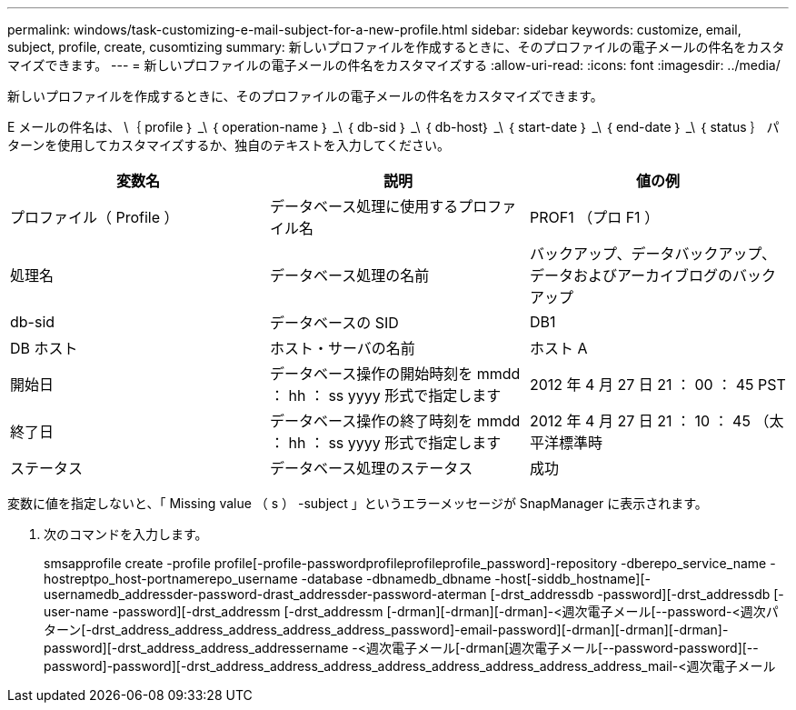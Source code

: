 ---
permalink: windows/task-customizing-e-mail-subject-for-a-new-profile.html 
sidebar: sidebar 
keywords: customize, email, subject, profile, create, cusomtizing 
summary: 新しいプロファイルを作成するときに、そのプロファイルの電子メールの件名をカスタマイズできます。 
---
= 新しいプロファイルの電子メールの件名をカスタマイズする
:allow-uri-read: 
:icons: font
:imagesdir: ../media/


[role="lead"]
新しいプロファイルを作成するときに、そのプロファイルの電子メールの件名をカスタマイズできます。

E メールの件名は、 \｛ profile ｝ _\ ｛ operation-name ｝ _\ ｛ db-sid ｝ _\ ｛ db-host｝ _\ ｛ start-date ｝ _\ ｛ end-date ｝ _\ ｛ status ｝ パターンを使用してカスタマイズするか、独自のテキストを入力してください。

|===
| 変数名 | 説明 | 値の例 


 a| 
プロファイル（ Profile ）
 a| 
データベース処理に使用するプロファイル名
 a| 
PROF1 （プロ F1 ）



 a| 
処理名
 a| 
データベース処理の名前
 a| 
バックアップ、データバックアップ、データおよびアーカイブログのバックアップ



 a| 
db-sid
 a| 
データベースの SID
 a| 
DB1



 a| 
DB ホスト
 a| 
ホスト・サーバの名前
 a| 
ホスト A



 a| 
開始日
 a| 
データベース操作の開始時刻を mmdd ： hh ： ss yyyy 形式で指定します
 a| 
2012 年 4 月 27 日 21 ： 00 ： 45 PST



 a| 
終了日
 a| 
データベース操作の終了時刻を mmdd ： hh ： ss yyyy 形式で指定します
 a| 
2012 年 4 月 27 日 21 ： 10 ： 45 （太平洋標準時



 a| 
ステータス
 a| 
データベース処理のステータス
 a| 
成功

|===
変数に値を指定しないと、「 Missing value （ s ） -subject 」というエラーメッセージが SnapManager に表示されます。

. 次のコマンドを入力します。
+
smsapprofile create -profile profile[-profile-passwordprofileprofileprofile_password]-repository -dberepo_service_name -hostreptpo_host-portnamerepo_username -database -dbnamedb_dbname -host[-siddb_hostname][-usernamedb_addressder-password-drast_addressder-password-aterman [-drst_addressdb -password][-drst_addressdb [-user-name -password][-drst_addressm [-drst_addressm [-drman][-drman][-drman]-<週次電子メール[--password-<週次パターン[-drst_address_address_address_address_address_password]-email-password][-drman][-drman][-drman]-password][-drst_address_address_addressername -<週次電子メール[-drman[週次電子メール[--password-password][--password]-password][-drst_address_address_address_address_address_address_address_address_mail-<週次電子メール


